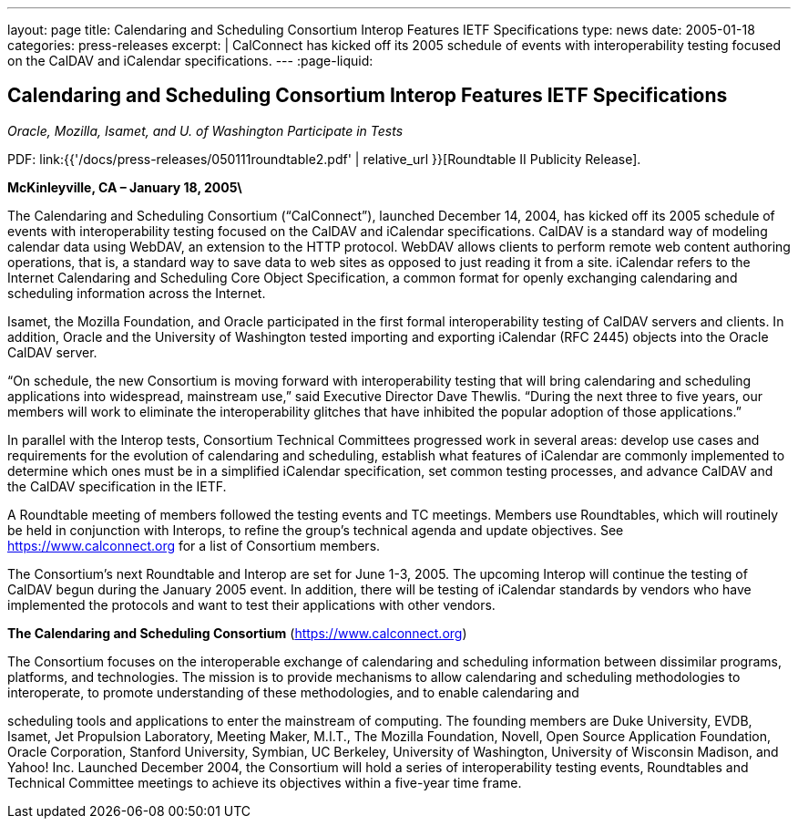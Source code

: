 ---
layout: page
title: Calendaring and Scheduling Consortium Interop Features IETF Specifications
type: news
date: 2005-01-18
categories: press-releases
excerpt: |
  CalConnect has kicked off its 2005 schedule of events with interoperability
  testing focused on the CalDAV and iCalendar specifications.
---
:page-liquid:

== Calendaring and Scheduling Consortium Interop Features IETF Specifications

_Oracle, Mozilla, Isamet, and U. of Washington Participate in Tests_

PDF: link:{{'/docs/press-releases/050111roundtable2.pdf' | relative_url }}[Roundtable II Publicity Release].

*McKinleyville, CA – January 18, 2005\*

The Calendaring and Scheduling
Consortium (“CalConnect”), launched December 14, 2004, has kicked off
its 2005 schedule of events with interoperability testing focused on the
CalDAV and iCalendar specifications. CalDAV is a standard way of
modeling calendar data using WebDAV, an extension to the HTTP protocol.
WebDAV allows clients to perform remote web content authoring
operations, that is, a standard way to save data to web sites as opposed
to just reading it from a site. iCalendar refers to the Internet
Calendaring and Scheduling Core Object Specification, a common format
for openly exchanging calendaring and scheduling information across the
Internet.

Isamet, the Mozilla Foundation, and Oracle participated in the first
formal
interoperability testing of CalDAV servers and clients. In addition,
Oracle and the University of Washington tested importing and exporting
iCalendar (RFC 2445) objects into the Oracle CalDAV server.

“On schedule, the new Consortium is moving forward with interoperability
testing that will bring calendaring and scheduling applications into
widespread, mainstream use,” said Executive Director Dave Thewlis.
“During the next three to five years, our members will work to eliminate
the interoperability glitches that have inhibited the popular adoption
of those applications.”

In parallel with the Interop tests, Consortium Technical Committees
progressed work in several areas: develop use cases and requirements for
the evolution of calendaring and scheduling, establish what features of
iCalendar are commonly implemented to determine which ones must be in a
simplified iCalendar specification, set common testing
processes, and advance CalDAV and the CalDAV specification in the IETF.

A Roundtable meeting of members followed the testing events and TC
meetings. Members use Roundtables, which will routinely be held in
conjunction with Interops, to refine the group’s technical agenda and
update objectives. See https://www.calconnect.org for a list of
Consortium members.

The Consortium’s next Roundtable and Interop are set for June 1-3, 2005.
The upcoming Interop will continue the testing of CalDAV begun during
the January 2005 event. In addition, there will be testing of iCalendar
standards by vendors who have implemented the protocols and want to test
their applications with other vendors.

*The Calendaring and Scheduling Consortium*
(https://www.calconnect.org)

The Consortium focuses on the interoperable exchange of calendaring and
scheduling information between dissimilar programs, platforms, and
technologies. The mission is to provide mechanisms to allow calendaring
and scheduling methodologies to interoperate, to promote understanding
of these methodologies, and to enable calendaring and

scheduling tools and applications to enter the mainstream of computing.
The founding members are Duke University, EVDB, Isamet, Jet Propulsion
Laboratory, Meeting Maker, M.I.T., The Mozilla Foundation, Novell, Open
Source Application Foundation, Oracle Corporation, Stanford University,
Symbian, UC Berkeley, University of Washington, University of Wisconsin
Madison, and Yahoo! Inc. Launched December 2004, the Consortium will
hold a series of interoperability testing events, Roundtables and
Technical Committee meetings to achieve its objectives within a
five-year time frame.

